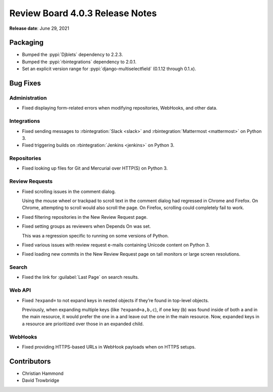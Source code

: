 .. default-intersphinx:: djblets2.0 rb4.0


================================
Review Board 4.0.3 Release Notes
================================

**Release date**: June 29, 2021


Packaging
=========

* Bumped the :pypi:`Djblets` dependency to 2.2.3.

* Bumped the :pypi:`rbintegrations` dependency to 2.0.1.

* Set an explicit version range for :pypi:`django-multiselectfield` (0.1.12
  through 0.1.x).


Bug Fixes
=========

Administration
--------------

* Fixed displaying form-related errors when modifying repositories, WebHooks,
  and other data.


Integrations
------------

* Fixed sending messages to :rbintegration:`Slack <slack>` and
  :rbintegration:`Mattermost <mattermost>` on Python 3.

* Fixed triggering builds on :rbintegration:`Jenkins <jenkins>` on Python 3.


Repositories
------------

* Fixed looking up files for Git and Mercurial over HTTP(S) on Python 3.


Review Requests
---------------

* Fixed scrolling issues in the comment dialog.

  Using the mouse wheel or trackpad to scroll text in the comment dialog had
  regressed in Chrome and Firefox. On Chrome, attempting to scroll would
  also scroll the page. On Firefox, scrolling could completely fail to work.

* Fixed filtering repositories in the New Review Request page.

* Fixed setting groups as reviewers when Depends On was set.

  This was a regression specific to running on some versions of Python.

* Fixed various issues with review request e-mails containing Unicode content
  on Python 3.

* Fixed loading new commits in the New Review Request page on tall monitors
  or large screen resolutions.


Search
------

* Fixed the link for :guilabel:`Last Page` on search results.


Web API
-------

* Fixed ``?expand=`` to not expand keys in nested objects if they’re found in
  top-level objects.

  Previously, when expanding multiple keys (like ``?expand=a,b,c``), if one
  key (``b``) was found inside of both ``a`` and in the main resource, it
  would prefer the one in ``a`` and leave out the one in the main resource.
  Now, expanded keys in a resource are prioritized over those in an expanded
  child.


WebHooks
--------

* Fixed providing HTTPS-based URLs in WebHook payloads when on HTTPS setups.


Contributors
============

* Christian Hammond
* David Trowbridge
